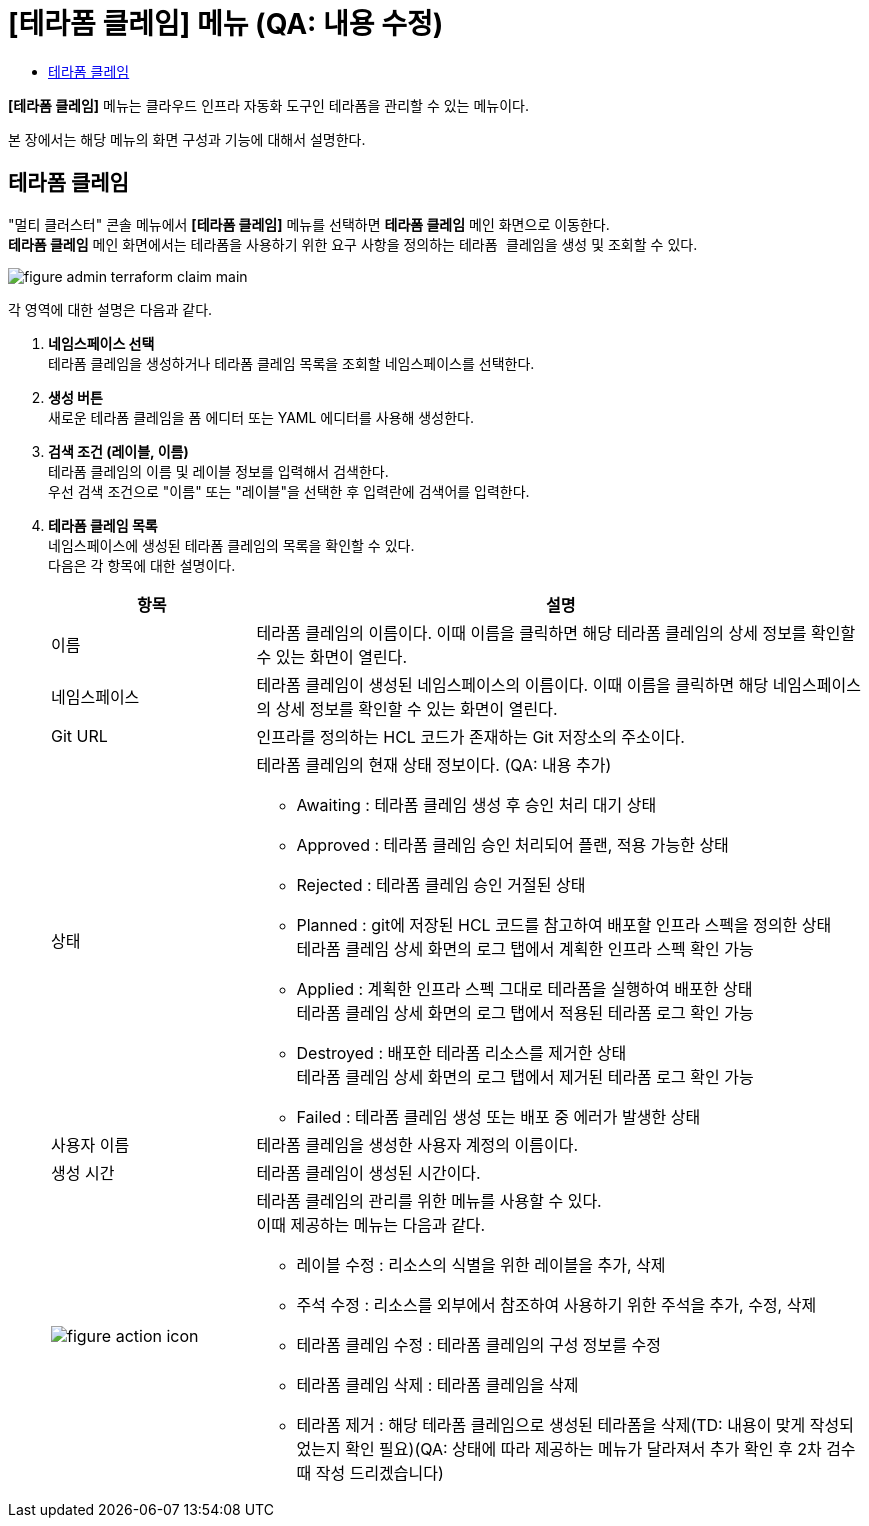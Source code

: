 = [테라폼 클레임] 메뉴 (QA: 내용 수정)
:toc:
:toc-title:

*[테라폼 클레임]* 메뉴는 클라우드 인프라 자동화 도구인 테라폼을 관리할 수 있는 메뉴이다. +

본 장에서는 해당 메뉴의 화면 구성과 기능에 대해서 설명한다.

== 테라폼 클레임

"멀티 클러스터" 콘솔 메뉴에서 *[테라폼 클레임]* 메뉴를 선택하면 *테라폼 클레임* 메인 화면으로 이동한다. +
*테라폼 클레임* 메인 화면에서는 테라폼을 사용하기 위한 요구 사항을 정의하는 ``테라폼 클레임``을 생성 및 조회할 수 있다.

//[caption="그림. "] //캡션 제목 변경
[#img-cluster-main]
image::../images/figure_admin_terraform_claim_main.png[]

각 영역에 대한 설명은 다음과 같다.

<1> *네임스페이스 선택* +
테라폼 클레임을 생성하거나 테라폼 클레임 목록을 조회할 네임스페이스를 선택한다.

<2> *생성 버튼* +
새로운 테라폼 클레임을 폼 에디터 또는 YAML 에디터를 사용해 생성한다.

<3> *검색 조건 (레이블, 이름)* +
테라폼 클레임의 이름 및 레이블 정보를 입력해서 검색한다. +
우선 검색 조건으로 "이름" 또는 "레이블"을 선택한 후 입력란에 검색어를 입력한다.

<4> *테라폼 클레임 목록* +
네임스페이스에 생성된 테라폼 클레임의 목록을 확인할 수 있다. +
다음은 각 항목에 대한 설명이다.
+
[width="100%",options="header", cols="1,3a"]
|====================
|항목|설명  
|이름|테라폼 클레임의 이름이다. 이때 이름을 클릭하면 해당 테라폼 클레임의 상세 정보를 확인할 수 있는 화면이 열린다.
|네임스페이스|테라폼 클레임이 생성된 네임스페이스의 이름이다. 이때 이름을 클릭하면 해당 네임스페이스의 상세 정보를 확인할 수 있는 화면이 열린다.
|Git URL|인프라를 정의하는 HCL 코드가 존재하는 Git 저장소의 주소이다. 
|상태|테라폼 클레임의 현재 상태 정보이다. (QA: 내용 추가)

* Awaiting : 테라폼 클레임 생성 후 승인 처리 대기 상태
* Approved : 테라폼 클레임 승인 처리되어 플랜, 적용 가능한 상태
* Rejected : 테라폼 클레임 승인 거절된 상태
* Planned : git에 저장된 HCL 코드를 참고하여 배포할 인프라 스펙을 정의한 상태 +
테라폼 클레임 상세 화면의 로그 탭에서 계획한 인프라 스펙 확인 가능
* Applied : 계획한 인프라 스펙 그대로 테라폼을 실행하여 배포한 상태 +
테라폼 클레임 상세 화면의 로그 탭에서 적용된 테라폼 로그 확인 가능
* Destroyed : 배포한 테라폼 리소스를 제거한 상태 +
테라폼 클레임 상세 화면의 로그 탭에서 제거된 테라폼 로그 확인 가능
* Failed : 테라폼 클레임 생성 또는 배포 중 에러가 발생한 상태
|사용자 이름|테라폼 클레임을 생성한 사용자 계정의 이름이다.
|생성 시간|테라폼 클레임이 생성된 시간이다.
|image:../images/figure_action_icon.png[]|테라폼 클레임의 관리를 위한 메뉴를 사용할 수 있다. +
이때 제공하는 메뉴는 다음과 같다.

* 레이블 수정 : 리소스의 식별을 위한 레이블을 추가, 삭제
* 주석 수정 : 리소스를 외부에서 참조하여 사용하기 위한 주석을 추가, 수정, 삭제
* 테라폼 클레임 수정 : 테라폼 클레임의 구성 정보를 수정
* 테라폼 클레임 삭제 : 테라폼 클레임을 삭제
* 테라폼 제거 : 해당 테라폼 클레임으로 생성된 테라폼을 삭제(TD: 내용이 맞게 작성되었는지 확인 필요)(QA: 상태에 따라 제공하는 메뉴가 달라져서 추가 확인 후 2차 검수때 작성 드리겠습니다)
|====================

